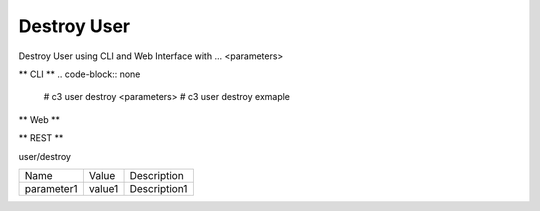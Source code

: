 .. _Scenario-Destroy-User:

Destroy User
====================
Destroy User using CLI and Web Interface with ... <parameters>

.. image:: Destroy-User.png


** CLI **
.. code-block:: none

  # c3 user destroy <parameters>
  # c3 user destroy exmaple


** Web **

.. image:: Destroy-UserWeb.png


** REST **

user/destroy

============  ========  ===================
Name          Value     Description
------------  --------  -------------------
parameter1    value1    Description1
============  ========  ===================
